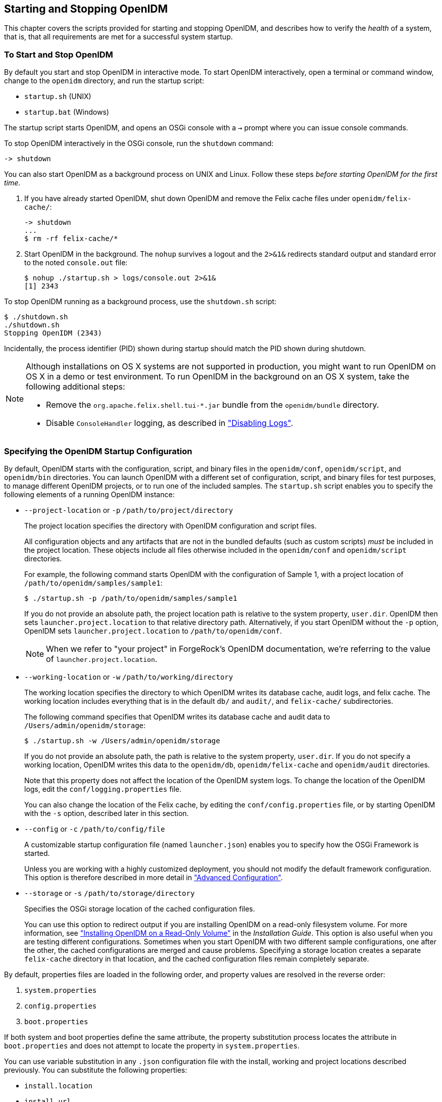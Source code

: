 ////
  The contents of this file are subject to the terms of the Common Development and
  Distribution License (the License). You may not use this file except in compliance with the
  License.
 
  You can obtain a copy of the License at legal/CDDLv1.0.txt. See the License for the
  specific language governing permission and limitations under the License.
 
  When distributing Covered Software, include this CDDL Header Notice in each file and include
  the License file at legal/CDDLv1.0.txt. If applicable, add the following below the CDDL
  Header, with the fields enclosed by brackets [] replaced by your own identifying
  information: "Portions copyright [year] [name of copyright owner]".
 
  Copyright 2017 ForgeRock AS.
  Portions Copyright 2024 3A Systems LLC.
////

:figure-caption!:
:example-caption!:
:table-caption!:


[#chap-services]
== Starting and Stopping OpenIDM

This chapter covers the scripts provided for starting and stopping OpenIDM, and describes how to verify the __health__ of a system, that is, that all requirements are met for a successful system startup.

[#starting-and-stopping]
=== To Start and Stop OpenIDM

By default you start and stop OpenIDM in interactive mode.
To start OpenIDM interactively, open a terminal or command window, change to the `openidm` directory, and run the startup script:

* `startup.sh` (UNIX)

* `startup.bat` (Windows)

The startup script starts OpenIDM, and opens an OSGi console with a `->` prompt where you can issue console commands.

To stop OpenIDM interactively in the OSGi console, run the `shutdown` command:

[source, console]
----
-> shutdown
----
You can also start OpenIDM as a background process on UNIX and Linux. Follow these steps __before starting OpenIDM for the first time__.

. If you have already started OpenIDM, shut down OpenIDM and remove the Felix cache files under `openidm/felix-cache/`:
+

[source, console]
----
-> shutdown
...
$ rm -rf felix-cache/*
----

. Start OpenIDM in the background. The `nohup` survives a logout and the `2>&1&` redirects standard output and standard error to the noted `console.out` file:
+

[source, console]
----
$ nohup ./startup.sh > logs/console.out 2>&1&
[1] 2343
----

To stop OpenIDM running as a background process, use the `shutdown.sh` script:

[source, console]
----
$ ./shutdown.sh
./shutdown.sh
Stopping OpenIDM (2343)
----
Incidentally, the process identifier (PID) shown during startup should match the PID shown during shutdown.

[NOTE]
====
Although installations on OS X systems are not supported in production, you might want to run OpenIDM on OS X in a demo or test environment. To run OpenIDM in the background on an OS X system, take the following additional steps:

* Remove the `org.apache.felix.shell.tui-*.jar` bundle from the `openidm/bundle` directory.

* Disable `ConsoleHandler` logging, as described in xref:chap-logs.adoc#log-disabling["Disabling Logs"].

====


[#startup-configuration]
=== Specifying the OpenIDM Startup Configuration

By default, OpenIDM starts with the configuration, script, and binary files in the `openidm/conf`, `openidm/script`, and `openidm/bin` directories. You can launch OpenIDM with a different set of configuration, script, and binary files for test purposes, to manage different OpenIDM projects, or to run one of the included samples.
The `startup.sh` script enables you to specify the following elements of a running OpenIDM instance:

* `--project-location` or `-p` `/path/to/project/directory`
+
The project location specifies the directory with OpenIDM configuration and script files.
+
All configuration objects and any artifacts that are not in the bundled defaults (such as custom scripts) __must__ be included in the project location. These objects include all files otherwise included in the `openidm/conf` and `openidm/script` directories.
+
For example, the following command starts OpenIDM with the configuration of Sample 1, with a project location of `/path/to/openidm/samples/sample1`:
+

[source, console]
----
$ ./startup.sh -p /path/to/openidm/samples/sample1
----
+
If you do not provide an absolute path, the project location path is relative to the system property, `user.dir`. OpenIDM then sets `launcher.project.location` to that relative directory path. Alternatively, if you start OpenIDM without the `-p` option, OpenIDM sets `launcher.project.location` to `/path/to/openidm/conf`.
+

[NOTE]
====
When we refer to "your project" in ForgeRock's OpenIDM documentation, we're referring to the value of `launcher.project.location`.
====

* `--working-location` or `-w` `/path/to/working/directory`
+
The working location specifies the directory to which OpenIDM writes its database cache, audit logs, and felix cache. The working location includes everything that is in the default `db/` and `audit/`, and `felix-cache/` subdirectories.
+
The following command specifies that OpenIDM writes its database cache and audit data to `/Users/admin/openidm/storage`:
+

[source, console]
----
$ ./startup.sh -w /Users/admin/openidm/storage
----
+
If you do not provide an absolute path, the path is relative to the system property, `user.dir`. If you do not specify a working location, OpenIDM writes this data to the `openidm/db`, `openidm/felix-cache` and `openidm/audit` directories.
+
Note that this property does not affect the location of the OpenIDM system logs. To change the location of the OpenIDM logs, edit the `conf/logging.properties` file.
+
You can also change the location of the Felix cache, by editing the `conf/config.properties` file, or by starting OpenIDM with the `-s` option, described later in this section.

* `--config` or `-c` `/path/to/config/file`
+
A customizable startup configuration file (named `launcher.json`) enables you to specify how the OSGi Framework is started.
+
Unless you are working with a highly customized deployment, you should not modify the default framework configuration. This option is therefore described in more detail in xref:chap-advanced.adoc#chap-advanced["Advanced Configuration"].

* `--storage` or `-s` `/path/to/storage/directory`
+
Specifies the OSGi storage location of the cached configuration files.
+
You can use this option to redirect output if you are installing OpenIDM on a read-only filesystem volume. For more information, see xref:../install-guide/appendix-ro-install.adoc#appendix-ro-install["Installing OpenIDM on a Read-Only Volume"] in the __Installation Guide__. This option is also useful when you are testing different configurations. Sometimes when you start OpenIDM with two different sample configurations, one after the other, the cached configurations are merged and cause problems. Specifying a storage location creates a separate `felix-cache` directory in that location, and the cached configuration files remain completely separate.

By default, properties files are loaded in the following order, and property values are resolved in the reverse order:

. `system.properties`

. `config.properties`

. `boot.properties`

If both system and boot properties define the same attribute, the property substitution process locates the attribute in `boot.properties` and does not attempt to locate the property in `system.properties`.

You can use variable substitution in any `.json` configuration file with the install, working and project locations described previously. You can substitute the following properties:
[none]
* `install.location`
* `install.url`
* `working.location`
* `working.url`
* `project.location`
* `project.url`
Property substitution takes the following syntax:

[source, console]
----
&{launcher.property}
----
For example, to specify the location of the OrientDB database, you can set the `dbUrl` property in `repo.orientdb.json` as follows:

[source, javascript]
----
"dbUrl" : "local:&{launcher.working.location}/db/openidm",
----
The database location is then relative to a working location defined in the startup configuration.

You can find more examples of property substitution in many other files in your project's `conf/` subdirectory.

Note that property substitution does not work for connector reference properties. So, for example, the following configuration would not be valid:

[source, json]
----
"connectorRef" : {
    "connectorName" : "&{connectorName}",
    "bundleName" : "org.openidentityplatform.openicf.connectors.ldap-connector",
    "bundleVersion" : "&{LDAP.BundleVersion}"
    ...
----
The `"connectorName"` must be the precise string from the connector configuration. If you need to specify multiple connector version numbers, use a range of versions, for example:

[source, json]
----
"connectorRef" : {
    "connectorName" : "org.identityconnectors.ldap.LdapConnector",
    "bundleName" : "org.openidentityplatform.openicf.connectors.ldap-connector",
    "bundleVersion" : "[1.4.0.0,2)",
    ...
----


[#system-healthcheck]
=== Monitoring the Basic Health of an OpenIDM System

Due to the highly modular, configurable nature of OpenIDM, it is often difficult to assess whether a system has started up successfully, or whether the system is ready and stable after dynamic configuration changes have been made.

OpenIDM includes a health check service, with options to monitor the status of internal resources.

To monitor the status of external resources such as LDAP servers and external databases, use the commands described in xref:chap-resource-conf.adoc#systems-over-rest["Checking the Status of External Systems Over REST"].

[#basic-health-check]
==== Basic Health Checks

The health check service reports on the state of the OpenIDM system and outputs this state to the OSGi console and to the log files. The system can be in one of the following states:

* `STARTING` - OpenIDM is starting up

* `ACTIVE_READY` - all of the specified requirements have been met to consider the OpenIDM system ready

* `ACTIVE_NOT_READY` - one or more of the specified requirements have not been met and the OpenIDM system is not considered ready

* `STOPPING` - OpenIDM is shutting down

You can verify the current state of an OpenIDM system with the following REST call:

[source, console]
----
$ curl \
 --cacert self-signed.crt \
 --header "X-OpenIDM-Username: openidm-admin" \
 --header "X-OpenIDM-Password: openidm-admin" \
 --request GET \
 "https://localhost:8443/openidm/info/ping"

{
  "_id" : "",
  "state" : "ACTIVE_READY",
  "shortDesc" : "OpenIDM ready"
}
----
The information is provided by the following script: `openidm/bin/defaults/script/info/ping.js`.


[#current-session-info]
==== Getting Current OpenIDM Session Information

You can get more information about the current OpenIDM session, beyond basic health checks, with the following REST call:

[source, console]
----
$ curl \
--cacert self-signed.crt \
--header "X-OpenIDM-Username: openidm-admin" \
--header "X-OpenIDM-Password: openidm-admin" \
--request GET \
"https://localhost:8443/openidm/info/login" 
{
  "_id" : "",
  "class" : "org.forgerock.services.context.SecurityContext",
  "name" : "security",
  "authenticationId" : "openidm-admin",
  "authorization" : {
    "id" : "openidm-admin",
    "component" : "repo/internal/user",
    "roles" : [ "openidm-admin", "openidm-authorized" ],
    "ipAddress" : "127.0.0.1"
  },
  "parent" : {
    "class" : "org.forgerock.caf.authentication.framework.MessageContextImpl",
    "name" : "jaspi",
    "parent" : {
      "class" : "org.forgerock.services.context.TransactionIdContext",
      "id" : "2b4ab479-3918-4138-b018-1a8fa01bc67c-288",
      "name" : "transactionId",
      "transactionId" : {
        "value" : "2b4ab479-3918-4138-b018-1a8fa01bc67c-288",
        "subTransactionIdCounter" : 0
      },
      "parent" : {
        "class" : "org.forgerock.services.context.ClientContext",
        "name" : "client",
        "remoteUser" : null,
        "remoteAddress" : "127.0.0.1",
        "remoteHost" : "127.0.0.1",
        "remotePort" : 56534,
        "certificates" : "",
...
----
The information is provided by the following script: `openidm/bin/defaults/script/info/login.js`.


[#detailed-health-check]
==== Monitoring OpenIDM Tuning and Health Parameters

You can extend OpenIDM monitoring beyond what you can check on the `openidm/info/ping` and `openidm/info/login` endpoints. Specifically, you can get more detailed information about the state of the:

* `Operating System` on the `openidm/health/os` endpoint

* `Memory` on the `openidm/health/memory` endpoint

* `JDBC Pooling`, based on the `openidm/health/jdbc` endpoint

* `Reconciliation`, on the `openidm/health/recon` endpoint.

You can regulate access to these endpoints as described in the following section: xref:chap-auth.adoc#access-js["Understanding the Access Configuration Script (access.js)"].

[#health-check-os]
===== Operating System Health Check

With the following REST call, you can get basic information about the host operating system:

[source, console]
----
$ curl \
 --cacert self-signed.crt \
 --header "X-OpenIDM-Username: openidm-admin" \
 --header "X-OpenIDM-Password: openidm-admin" \
 --request GET \
 "https://localhost:8443/openidm/health/os"
{
    "_id" : "",
    "_rev" : "",
    "availableProcessors" : 1,
    "systemLoadAverage" : 0.06,
    "operatingSystemArchitecture" : "amd64",
    "operatingSystemName" : "Linux",
    "operatingSystemVersion" : "2.6.32-504.30.3.el6.x86_64"
}
----
From the output, you can see that this particular system has one 64-bit CPU, with a load average of 6 percent, on a Linux system with the noted kernel `operatingSystemVersion` number.


[#health-check-memory]
===== Memory Health Check

With the following REST call, you can get basic information about overall JVM memory use:

[source, console]
----
$ curl \
 --cacert self-signed.crt \
 --header "X-OpenIDM-Username: openidm-admin" \
 --header "X-OpenIDM-Password: openidm-admin" \
 --request GET \
 "https://localhost:8443/openidm/health/memory"
{
    "_id" : "",
    "_rev" : "",
    "objectPendingFinalization" : 0,
    "heapMemoryUsage" : {
        "init" : 1073741824,
        "used" : 88538392,
        "committed" : 1037959168,
        "max" : 1037959168
    },
    "nonHeapMemoryUsage" : {
        "init" : 24313856,
        "used" : 69255024,
        "committed" : 69664768,
        "max" : 224395264
    }
}
----
The output includes information on JVM Heap and Non-Heap memory, in bytes. Briefly,

* JVM Heap memory is used to store Java objects.

* JVM Non-Heap Memory is used by Java to store loaded classes and related meta-data



[#health-check-jdbc]
===== JDBC Health Check

With the following REST call, you can get basic information about the status of the configured internal JDBC database:

[source, console]
----
$ curl \
 --cacert self-signed.crt \
 --header "X-OpenIDM-Username: openidm-admin" \
 --header "X-OpenIDM-Password: openidm-admin" \
 --request GET \
 "https://localhost:8443/openidm/health/jdbc"
{
   "_id" : "",
   "_rev" : "",
   "com.jolbox.bonecp:type=BoneCP-547b64b7-6765-4915-937b-e940cf74ed82" : {
      "connectionWaitTimeAvg" : 0.010752126251079611,
      "statementExecuteTimeAvg" : 0.8933237895474139,
      "statementPrepareTimeAvg" : 8.45602988656923,
      "totalLeasedConnections" : 0,
      "totalFreeConnections" : 7,
      "totalCreatedConnections" : 7,
      "cacheHits" : 0,
      "cacheMiss" : 0,
      "statementsCached" : 0,
      "statementsPrepared" : 27840,
      "connectionsRequested" : 19683,
      "cumulativeConnectionWaitTime" : 211,
      "cumulativeStatementExecutionTime" : 24870,
      "cumulativeStatementPrepareTime" : 3292,
      "cacheHitRatio" : 0.0,
      "statementsExecuted" : 27840
   },
   "com.jolbox.bonecp:type=BoneCP-856008a7-3553-4756-8ae7-0d3e244708fe" : {
      "connectionWaitTimeAvg" : 0.015448195945945946,
      "statementExecuteTimeAvg" : 0.6599738874458875,
      "statementPrepareTimeAvg" : 1.4170901010615866,
      "totalLeasedConnections" : 0,
      "totalFreeConnections" : 1,
      "totalCreatedConnections" : 1,
      "cacheHits" : 0,
      "cacheMiss" : 0,
      "statementsCached" : 0,
      "statementsPrepared" : 153,
      "connectionsRequested" : 148,
      "cumulativeConnectionWaitTime" : 2,
      "cumulativeStatementExecutionTime" : 152,
      "cumulativeStatementPrepareTime" : 107,
      "cacheHitRatio" : 0.0,
      "statementsExecuted" : 231
   }
}
----
The statistics shown relate to the time and connections related to SQL statements.

[NOTE]
====
To check the health of a JDBC repository, you need to make two changes to your configuration:

* Install a JDBC repository, as described in xref:../install-guide/chap-repository.adoc#chap-repository["Installing a Repository For Production"] in the __Installation Guide__.

* Open the `boot.properties` file in your `project-dir/conf/boot` directory, and enable the statistics MBean for the BoneCP JDBC connection pool:
+

[source, console]
----
openidm.bonecp.statistics.enabled=true
----

====


[#health-check-recon]
===== Reconciliation Health Check

With the following REST call, you can get basic information about the system demands related to reconciliation:

[source, console]
----
$ curl \
 --cacert self-signed.crt \
 --header "X-OpenIDM-Username: openidm-admin" \
 --header "X-OpenIDM-Password: openidm-admin" \
 --request GET \
 "https://localhost:8443/openidm/health/recon"
{
    "_id" : "",
    "_rev" : "",
    "activeThreads" : 1,
    "corePoolSize" : 10,
    "largestPoolSize" : 1,
    "maximumPoolSize" : 10,
    "currentPoolSize" : 1
}
----
From the output, you can review the number of active threads used by the reconciliation, as well as the available thread pool.



[#custom-health-scripts]
==== Customizing Health Check Scripts

You can extend or override the default information that is provided by creating your own script file and its corresponding configuration file in `openidm/conf/info-name.json`. Custom script files can be located anywhere, although a best practice is to place them in `openidm/script/info`. A sample customized script file for extending the default ping service is provided in `openidm/samples/infoservice/script/info/customping.js`. The corresponding configuration file is provided in `openidm/samples/infoservice/conf/info-customping.json`.

The configuration file has the following syntax:

[source]
----
{
    "infocontext" : "ping",
    "type" : "text/javascript",
    "file" : "script/info/customping.js"
}
----
The parameters in the configuration file are as follows:

* `infocontext` specifies the relative name of the info endpoint under the info context. The information can be accessed over REST at this endpoint, for example, setting `infocontext` to `mycontext/myendpoint` would make the information accessible over REST at `\https://localhost:8443/openidm/info/mycontext/myendpoint`.

* `type` specifies the type of the information source. JavaScript (`"type" : "text/javascript"`) and Groovy (`"type" : "groovy"`) are supported.

* `file` specifies the path to the JavaScript or Groovy file, if you do not provide a `"source"` parameter.

* `source` specifies the actual JavaScript or Groovy script, if you have not provided a `"file"` parameter.

Additional properties can be passed to the script as depicted in this configuration file (`openidm/samples/infoservice/conf/info-name.json`).

Script files in `openidm/samples/infoservice/script/info/` have access to the following objects:

* `request` - the request details, including the method called and any parameters passed.

* `healthinfo` - the current health status of the system.

* `openidm` - access to the JSON resource API.

* Any additional properties that are depicted in the configuration file ( `openidm/samples/infoservice/conf/info-name.json`.)



[#health-check-modules]
==== Verifying the State of Health Check Service Modules

The configurable OpenIDM health check service can verify the status of required modules and services for an operational system. During system startup, OpenIDM checks that these modules and services are available and reports on whether any requirements for an operational system have not been met. If dynamic configuration changes are made, OpenIDM rechecks that the required modules and services are functioning, to allow ongoing monitoring of system operation.

[#d0e1319]
.Examples of Required Modules
====
OpenIDM checks all required modules. Examples of those modules are shown here:

[source, console]
----
"org.forgerock.openicf.framework.connector-framework"
     "org.forgerock.openicf.framework.connector-framework-internal"
     "org.forgerock.openicf.framework.connector-framework-osgi"
     "org.forgerock.openidm.audit"
     "org.forgerock.openidm.core"
     "org.forgerock.openidm.enhanced-config"
     "org.forgerock.openidm.external-email"
     ...
     "org.forgerock.openidm.system"
     "org.forgerock.openidm.ui"
     "org.forgerock.openidm.util"
     "org.forgerock.commons.org.forgerock.json.resource"
     "org.forgerock.commons.org.forgerock.json.resource.restlet"
     "org.forgerock.commons.org.forgerock.restlet"
     "org.forgerock.commons.org.forgerock.util"
     "org.forgerock.openidm.security-jetty"
     "org.forgerock.openidm.jetty-fragment"
     "org.forgerock.openidm.quartz-fragment"
     "org.ops4j.pax.web.pax-web-extender-whiteboard"
     "org.forgerock.openidm.scheduler"
     "org.ops4j.pax.web.pax-web-jetty-bundle"
     "org.forgerock.openidm.repo-jdbc"
     "org.forgerock.openidm.repo-orientdb"
     "org.forgerock.openidm.config"
     "org.forgerock.openidm.crypto"
----
====

[#d0e1327]
.Examples of Required Services
====
OpenIDM checks all required services. Examples of those services are shown here:

[source, console]
----
"org.forgerock.openidm.config"
     "org.forgerock.openidm.provisioner"
     "org.forgerock.openidm.provisioner.openicf.connectorinfoprovider"
     "org.forgerock.openidm.external.rest"
     "org.forgerock.openidm.audit"
     "org.forgerock.openidm.policy"
     "org.forgerock.openidm.managed"
     "org.forgerock.openidm.script"
     "org.forgerock.openidm.crypto"
     "org.forgerock.openidm.recon"
     "org.forgerock.openidm.info"
     "org.forgerock.openidm.router"
     "org.forgerock.openidm.scheduler"
     "org.forgerock.openidm.scope"
     "org.forgerock.openidm.taskscanner"
----
====
You can replace the list of required modules and services, or add to it, by adding the following lines to your project's `conf/boot/boot.properties` file. Bundles and services are specified as a list of symbolic names, separated by commas:

* `openidm.healthservice.reqbundles` - overrides the default required bundles.

* `openidm.healthservice.reqservices` - overrides the default required services.

* `openidm.healthservice.additionalreqbundles` - specifies required bundles (in addition to the default list).

* `openidm.healthservice.additionalreqservices` - specifies required services (in addition to the default list).

By default, OpenIDM gives the system 15 seconds to start up all the required bundles and services, before the system readiness is assessed. Note that this is not the total start time, but the time required to complete the service startup after the framework has started. You can change this default by setting the value of the `servicestartmax` property (in milliseconds) in your project's `conf/boot/boot.properties` file. This example sets the startup time to five seconds:

[source, console]
----
openidm.healthservice.servicestartmax=5000
----



[#installed-modules]
=== Displaying Information About Installed Modules

On a running OpenIDM instance, you can list the installed modules and their states by typing the following command in the OSGi console. (The output will vary by configuration):

[source, console]
----
-> scr list 
  
   Id   State          Name
[  12] [active       ] org.forgerock.openidm.endpoint
[  13] [active       ] org.forgerock.openidm.endpoint
[  14] [active       ] org.forgerock.openidm.endpoint
[  15] [active       ] org.forgerock.openidm.endpoint
[  16] [active       ] org.forgerock.openidm.endpoint
      ...
[  34] [active       ] org.forgerock.openidm.taskscanner
[  20] [active       ] org.forgerock.openidm.external.rest
[   6] [active       ] org.forgerock.openidm.router
[  33] [active       ] org.forgerock.openidm.scheduler
[  19] [unsatisfied  ] org.forgerock.openidm.external.email
[  11] [active       ] org.forgerock.openidm.sync
[  25] [active       ] org.forgerock.openidm.policy
[   8] [active       ] org.forgerock.openidm.script
[  10] [active       ] org.forgerock.openidm.recon
[   4] [active       ] org.forgerock.openidm.http.contextregistrator
[   1] [active       ] org.forgerock.openidm.config
[  18] [active       ] org.forgerock.openidm.endpointservice
[  30] [unsatisfied  ] org.forgerock.openidm.servletfilter
[  24] [active       ] org.forgerock.openidm.infoservice
[  21] [active       ] org.forgerock.openidm.authentication
->
----
To display additional information about a particular module or service, run the following command, substituting the `Id` of that module from the preceding list:

[source, console]
----
-> scr info Id
----
The following example displays additional information about the router service:

[source, console]
----
-> scr info 9
ID: 9
Name: org.forgerock.openidm.router
Bundle: org.forgerock.openidm.api-servlet (127)
State: active
Default State: enabled
Activation: immediate
Configuration Policy: optional
Activate Method: activate (declared in the descriptor)
Deactivate Method: deactivate (declared in the descriptor)
Modified Method: -
Services: org.forgerock.json.resource.ConnectionFactory
          java.io.Closeable
          java.lang.AutoCloseable
Service Type: service
Reference: requestHandler
    Satisfied: satisfied
    Service Name: org.forgerock.json.resource.RequestHandler
    Target Filter: (org.forgerock.openidm.router=*)
    Multiple: single
    Optional: mandatory
    Policy: static
...
Properties:
    component.id = 9
    component.name = org.forgerock.openidm.router
    felix.fileinstall.filename = file:/path/to/openidm-latest/conf/router.json
    jsonconfig = {
    "filters" : [
        {
            "condition" : {
                "type" : "text/javascript",
                "source" : "context.caller.external === true || context.current.name === 'selfservice'"
            },
            "onRequest" : {
                "type" : "text/javascript",
                "file" : "router-authz.js"
            }
        },
        {
            "pattern" : "^(managed|system|repo/internal)($|(/.+))",
            "onRequest" : {
                "type" : "text/javascript",
                "source" : "require('policyFilter').runFilter()"
            },
            "methods" : [
                "create",
                "update"
            ]
        },
        {
            "pattern" : "repo/internal/user.*",
            "onRequest" : {
                "type" : "text/javascript",
                "source" : "request.content.password = require('crypto').hash(request.content.password);"
            },
            "methods" : [
                "create",
                "update"
            ]
        }
    ]
}
    maintenanceFilter.target = (service.pid=org.forgerock.openidm.maintenance)
    requestHandler.target = (org.forgerock.openidm.router=*)
    service.description = OpenIDM Common REST Servlet Connection Factory
    service.pid = org.forgerock.openidm.router
    service.vendor = ForgeRock AS.
->
----


[#starting-in-debug-mode]
=== Starting OpenIDM in Debug Mode

To debug custom libraries, you can start OpenIDM with the option to use the Java Platform Debugger Architecture (JPDA):

* Start OpenIDM with the `jpda` option:
+

[source, console]
----
$ cd /path/to/openidm
$ ./startup.sh jpda
Executing ./startup.sh...
Using OPENIDM_HOME:   /path/to/openidm
Using OPENIDM_OPTS:   -Xmx1024m -Xms1024m -Denvironment=PROD -Djava.compiler=NONE
   -Xnoagent -Xdebug -Xrunjdwp:transport=dt_socket,address=5005,server=y,suspend=n
Using LOGGING_CONFIG:
   -Djava.util.logging.config.file=/path/to/openidm/conf/logging.properties
Listening for transport dt_socket at address: 5005
Using boot properties at /path/to/openidm/conf/boot/boot.properties
-> OpenIDM version "4.5.1-20" (revision: xxxx)
OpenIDM ready
----
+
The relevant JPDA options are outlined in the startup script (`startup.sh`).

* In your IDE, attach a Java debugger to the JVM via socket, on port 5005.


[CAUTION]
====
This interface is internal and subject to change. If you depend on this interface, contact ForgeRock support.
====


[#linux-service]
=== Running OpenIDM As a Service on Linux Systems

OpenIDM provides a script that generates an initialization script to run OpenIDM as a service on Linux systems. You can start the script as the root user, or configure it to start during the boot process.

When OpenIDM runs as a service, logs are written to the directory in which OpenIDM was installed.

====
To run OpenIDM as a service, take the following steps:

. If you have not yet installed OpenIDM, follow the procedure described in xref:../install-guide/chap-install.adoc#chap-install["Installing OpenIDM Services"] in the __Installation Guide__.

. Run the RC script:
+

[source, console]
----
$ cd /path/to/openidm/bin
$ ./create-openidm-rc.sh
----

. As a user with administrative privileges, copy the `openidm` script to the `/etc/init.d` directory:
+

[source, console]
----
$ sudo cp openidm /etc/init.d/
----

. If you run Linux with SELinux enabled, change the file context of the newly copied script with the following command:
+

[source, console]
----
$ sudo restorecon /etc/init.d/openidm
----
+
You can verify the change to SELinux contexts with the `ls -Z /etc/init.d` command. For consistency, change the user context to match other scripts in the same directory with the `sudo chcon -u system_u /etc/init.d/openidm` command.

. Run the appropriate commands to add OpenIDM to the list of RC services:
+

* On Red Hat-based systems, run the following commands:
+

[source, console]
----
$ sudo chkconfig --add openidm
----
+

[source, console]
----
$ sudo chkconfig openidm on
----

* On Debian/Ubuntu systems, run the following command:
+

[source, console]
----
$ sudo update-rc.d openidm defaults
Adding system startup for /etc/init.d/openidm ...
/etc/rc0.d/K20openidm -> ../init.d/openidm
/etc/rc1.d/K20openidm -> ../init.d/openidm
/etc/rc6.d/K20openidm -> ../init.d/openidm
/etc/rc2.d/S20openidm -> ../init.d/openidm
/etc/rc3.d/S20openidm -> ../init.d/openidm
/etc/rc4.d/S20openidm -> ../init.d/openidm
/etc/rc5.d/S20openidm -> ../init.d/openidm
----
+
Note the output, as Debian/Ubuntu adds start and kill scripts to appropriate runlevels.
+
When you run the command, you may get the following warning message: `update-rc.d: warning: /etc/init.d/openidm missing LSB information`. You can safely ignore that message.


. As an administrative user, start the OpenIDM service:
+

[source, console]
----
$ sudo /etc/init.d/openidm start
----
+
Alternatively, reboot the system to start the OpenIDM service automatically.

. (Optional)  The following commands stops and restarts the service:
+

[source, console]
----
$ sudo /etc/init.d/openidm stop
----
+

[source, console]
----
$ sudo /etc/init.d/openidm restart
----

====
If you have set up a deployment of OpenIDM in a custom directory, such as `/path/to/openidm/production`, you can modify the `/etc/init.d/openidm` script.

Open the `openidm` script in a text editor and navigate to the `START_CMD` line.

At the end of the command, you should see the following line:

[source, console]
----
org.forgerock.commons.launcher.Main -c bin/launcher.json > logs/server.out 2>&1 &"
----
Include the path to the production directory. In this case, you would add `-p production` as shown:

[source, console]
----
org.forgerock.commons.launcher.Main -c bin/launcher.json -p production > logs/server.out 2>&1 &
----
Save the `openidm` script file in the `/etc/init.d` directory. The `sudo /etc/init.d/openidm start` command should now start OpenIDM with the files in your `production` subdirectory.



